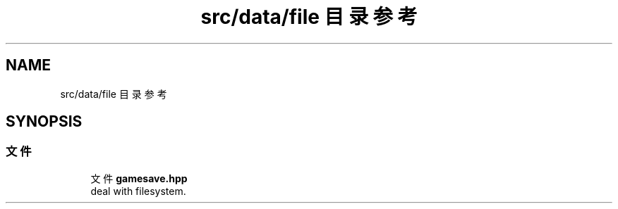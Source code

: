 .TH "src/data/file 目录参考" 3 "2023年 一月 25日 星期三" "Version 00.01a07-dbg" "Freecraft" \" -*- nroff -*-
.ad l
.nh
.SH NAME
src/data/file 目录参考
.SH SYNOPSIS
.br
.PP
.SS "文件"

.in +1c
.ti -1c
.RI "文件 \fBgamesave\&.hpp\fP"
.br
.RI "deal with filesystem\&. "
.in -1c
